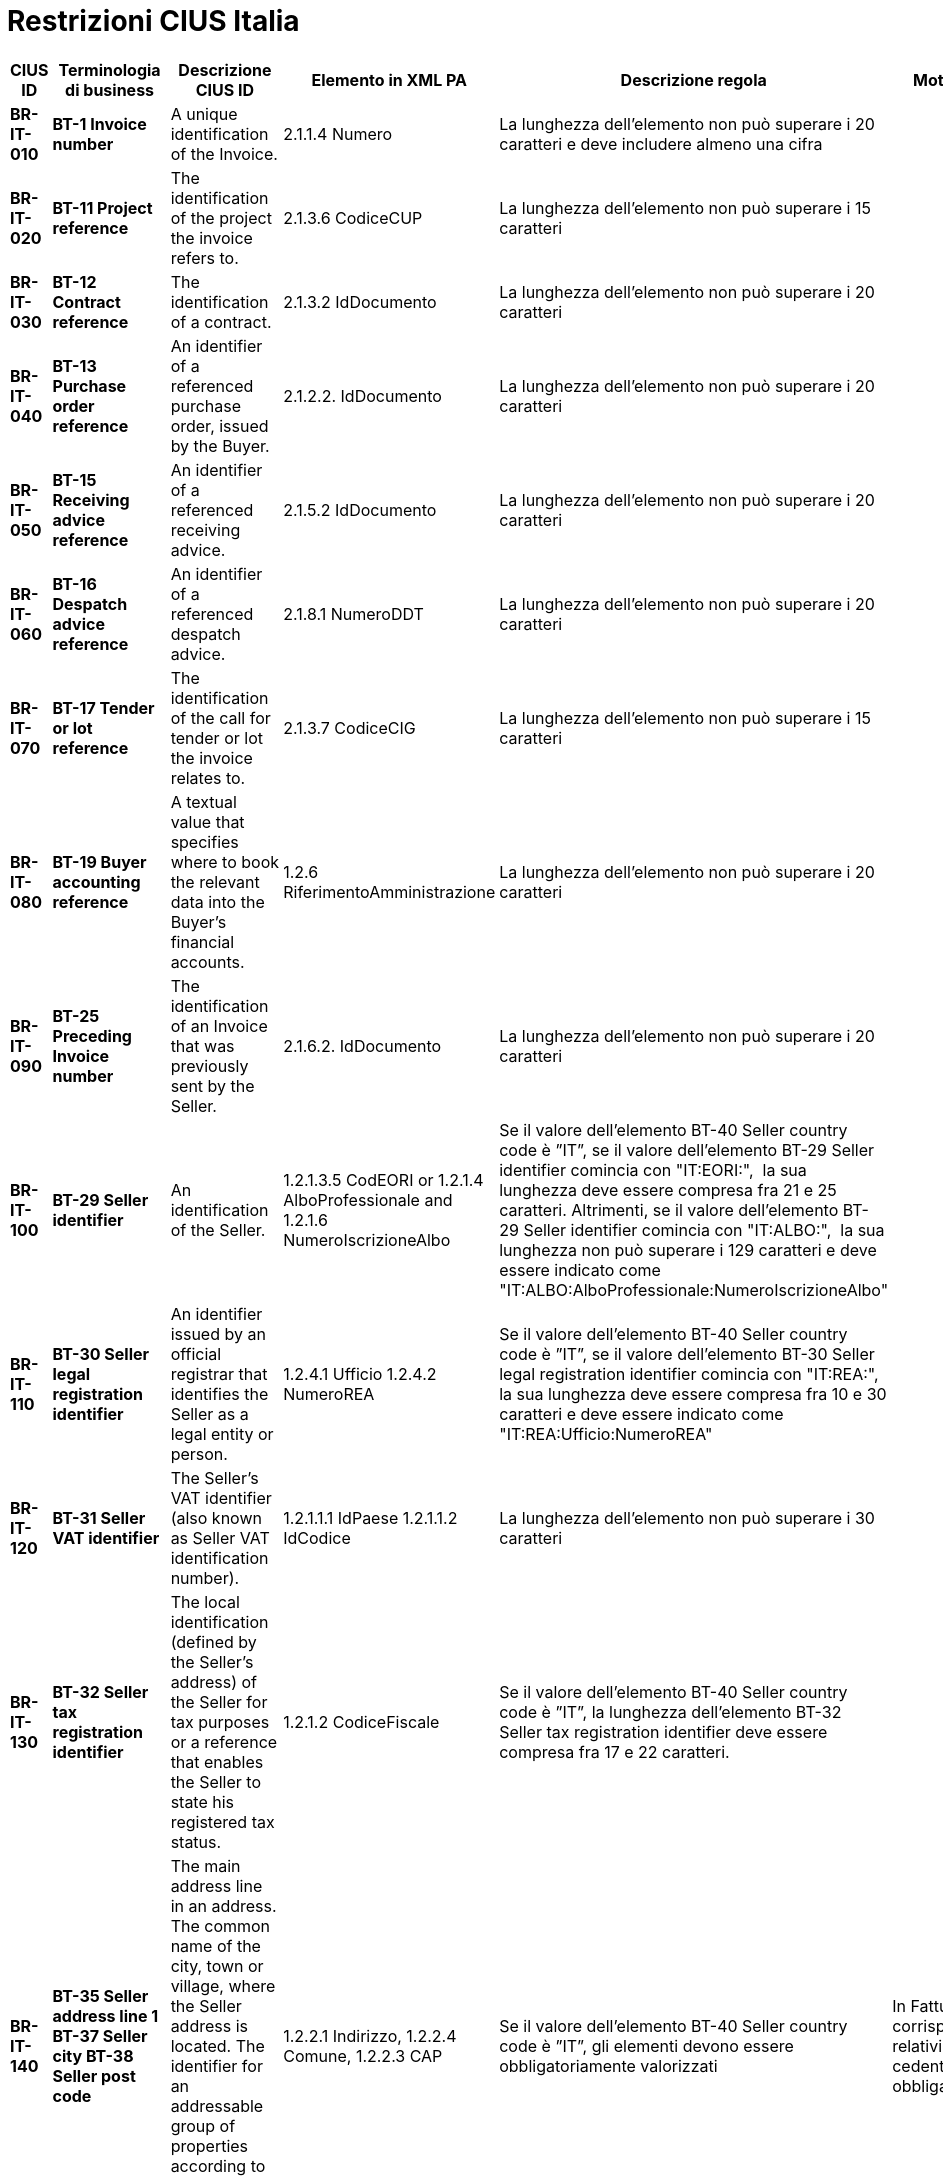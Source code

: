 

= Restrizioni CIUS Italia

[cols="2s,2s,3,3,2,2", options="header"]
|====

|CIUS ID
|Terminologia di business
|Descrizione CIUS ID
|Elemento in XML PA
|Descrizione regola
|Motivazione regola

|BR-IT-010
|BT-1 Invoice number
|A unique identification of the Invoice.
|2.1.1.4 Numero
|La lunghezza dell'elemento non può superare i 20 caratteri e deve includere almeno una cifra
|

|BR-IT-020
|BT-11 Project reference
|The identification of the project the invoice refers to.
|2.1.3.6 CodiceCUP
|La lunghezza dell'elemento non può superare i 15 caratteri
|

|BR-IT-030
|BT-12 Contract reference
|The identification of a contract.
|2.1.3.2 IdDocumento
|La lunghezza dell'elemento non può superare i 20 caratteri
|

|BR-IT-040
|BT-13 Purchase order reference
|An identifier of a referenced purchase order, issued by the Buyer.
|2.1.2.2. IdDocumento
|La lunghezza dell'elemento non può superare i 20 caratteri
|

|BR-IT-050
|BT-15 Receiving advice reference
|An identifier of a referenced receiving advice.
|2.1.5.2 IdDocumento
|La lunghezza dell'elemento non può superare i 20 caratteri
|

|BR-IT-060
|BT-16 Despatch advice reference
|An identifier of a referenced despatch advice.
|2.1.8.1 NumeroDDT
|La lunghezza dell'elemento non può superare i 20 caratteri
|

|BR-IT-070
|BT-17 Tender or lot reference
|The identification of the call for tender or lot the invoice relates to.
|2.1.3.7 CodiceCIG
|La lunghezza dell'elemento non può superare i 15 caratteri
|

|BR-IT-080
|BT-19 Buyer accounting reference
|A textual value that specifies where to book the relevant data into the Buyer's financial accounts.
|1.2.6 RiferimentoAmministrazione
|La lunghezza dell'elemento non può superare i 20 caratteri
|

|BR-IT-090
|BT-25 Preceding Invoice number
|The identification of an Invoice that was previously sent by the Seller.
|2.1.6.2. IdDocumento
|La lunghezza dell'elemento non può superare i 20 caratteri
|

|BR-IT-100
|BT-29 Seller identifier
|An identification of the Seller.
|1.2.1.3.5 CodEORI or 1.2.1.4 AlboProfessionale and 1.2.1.6 NumeroIscrizioneAlbo
|Se il valore dell’elemento BT-40 Seller country code è ”IT”, se il valore dell'elemento BT-29 Seller identifier comincia con "IT:EORI:",  la sua lunghezza deve essere compresa fra 21 e 25 caratteri. 
Altrimenti, se il valore dell'elemento BT-29 Seller identifier comincia con "IT:ALBO:",  la sua lunghezza non può superare i 129 caratteri e deve essere indicato come "IT:ALBO:AlboProfessionale:NumeroIscrizioneAlbo"
|

|BR-IT-110
|BT-30 Seller legal registration identifier
|An identifier issued by an official registrar that identifies the Seller as a legal entity or person.
|1.2.4.1 Ufficio 
1.2.4.2 NumeroREA
|Se il valore dell’elemento BT-40 Seller country code è ”IT”, se il valore dell'elemento BT-30 Seller legal registration identifier comincia con "IT:REA:", la sua lunghezza deve essere compresa fra 10 e 30 caratteri e deve essere indicato come "IT:REA:Ufficio:NumeroREA"
|

|BR-IT-120
|BT-31 Seller VAT identifier
|The Seller's VAT identifier (also known as Seller VAT identification number).
|1.2.1.1.1   IdPaese 
1.2.1.1.2  IdCodice 
|La lunghezza dell'elemento non può superare i 30 caratteri
|

|BR-IT-130
|BT-32 Seller tax registration identifier
|The local identification (defined by the Seller’s address) of the Seller for tax purposes or a reference that enables the Seller to state his registered tax status.
|1.2.1.2 CodiceFiscale
|Se il valore dell’elemento BT-40 Seller country code è ”IT”, la lunghezza dell'elemento BT-32 Seller tax registration identifier deve essere compresa fra 17 e 22 caratteri.
|

|BR-IT-140
|BT-35 Seller address line 1
BT-37 Seller city
BT-38 Seller post code
|The main address line in an address.
The common name of the city, town or village, where the Seller address is located.
The identifier for an addressable group of properties according to the relevant postal service.
|1.2.2.1 Indirizzo, 1.2.2.4 Comune, 1.2.2.3 CAP
|Se il valore dell’elemento BT-40 Seller country code è ”IT”, gli elementi devono essere obbligatoriamente valorizzati
|In FatturaPA i corrispondenti elementi relativi alla sede del cedente/prestatore sono obbligatori.

|BR-IT-150
|BT-39 Seller country subdivision
|The subdivision of a country.
|1.2.2.5 Provincia
|Se l'elemento BT-40 Seller country code ha valore "IT", per l'elemento BT-39 Seller country subdivision deve essere utilizzato uno dei valori della lista delle province italiane. Altrimenti l'informazione è riportata in allegato 
|

|BR-IT-160
|BT-46 Buyer identifier
BT-48 Buyer VAT identifier
|The Buyer's VAT identifier (also known as Buyer VAT identification number).
An identifier of the Buyer.
The identification scheme identifier of the Buyer identifier.
|1.4.1.2 CodiceFiscale
1.4.1.1 IdFiscaleIVA
|Almeno uno degli elementi  BT-48 Buyer VAT identifier e BT-46 Buyer identifier deve essere valorizzato. BT-46 Buyer identifier, se presente, deve iniziare con "IT:CF:" e la sua lunghezza deve essere compresa fra 17 e 22 caratteri
|In Fattura PA è obbligatorio valorizzare almeno uno degli elementi relativi al cessionario/committente 1.4.1.1 <IdFiscaleIVA> e 1.4.1.2 <CodiceFiscale>.	|
BR-IT-170
|BT-47 Buyer legal registration identifier
|An identifier issued by an official registrar that identifies the Buyer as a legal entity or person.
|1.4.1.3.5 CodEori
|Se l'elemento BT-47 Buyer legal registration identifier inizia con "IT:EORI:", la lunghezza dell'elemento BT-47 Buyer legal registration identifier deve essere compresa fra 21 e 25 caratteri
|

|BR-IT-180
|BT-48 Buyer VAT identifier
|The Buyer's VAT identifier (also known as Buyer VAT identification number).
|1.4.1.1.1   IdPaese 1.4.1.1.2  IdCodice 
|La lunghezza dell'elemento non può superare i 30 caratteri
|

|BR-IT-190
|BT-49 Buyer electronic address
BT-49-1 Buyer electronic address identification scheme identifier
|Identifies the Buyer's electronic address to which a business document should be delivered.
The identification scheme identifier of the Buyer electronic address.
|1.1.6 PECDestinatario
1.1.4 CodiceDestinatario
|L'elemento BT-49 Buyer electronic address deve contenere la PEC del destinatario della fattura, oppure l’indice IPA oppure il codice destinatario. Di conseguenza per l'elemento BT-49-1 Buyer electronic address identification scheme identifier sono previsti i valori IT:PEC, IT:IPA oppure IT:CODDEST
|Questa lista è stata assegnata dal CEN/TC 434 al CEF: i valori da aggiungere alla code list per l'Italia sono stati definiti ma i lavori lato CEF sono in corso.	|
BR-IT-200
|BT-49 Buyer electronic address
BT-49-1 Buyer electronic address identification scheme identifier
|Identifies the Buyer's electronic address to which a business document should be delivered.
The identification scheme identifier of the Buyer electronic address.
|
|Se l'elemento BT-49-1 Buyer electronic address identification scheme identifier contiene il valore "IT:PEC", la lunghezza dell'elemento BT-49 Buyer electronic address deve essere compresa fra 7 e 256 caratteri. 
Altrimenti, se l'elemento BT-49-1 Buyer electronic address identification scheme identifier contiene il valore "IT:IPA", la lunghezza dell'elemento BT-49 Buyer electronic address deve essere di 6 caratteri. 
Altrimenti, se l'elemento BT-49-1 Buyer electronic address identification scheme identifier contiene il valore "IT:CODDEST", la lunghezza dell'elemento BT-49 Buyer electronic address deve essere di 7 caratteri
|

|BR-IT-210
|BT-50 Buyer address line 1
BT-52 Buyer city
BT-53 Buyer post code
|The main address line in an address.
The common name of the city, town or village, where the Buyer's address is located.
The identifier for an addressable group of properties according to the relevant postal service.
|1.4.2.1 Indirizzo, 1.4.2.4 Comune, 1.4.2.3 CAP
|Gli elementi devono essere obbligatoriamente valorizzati
|In FatturaPA i corrispondenti elementi relativi alla sede del cedente/prestatore sono obbligatori.

|BR-IT-220
|BT-54 Buyer country subdivision
|The subdivision of a country.
| 1.4.2.5 Provincia
|Per l'elemento BT-54 Buyer country subdivision deve essere utilizzato uno dei valori della lista delle province italiane. Altrimenti l'informazione è riportata in allegato
|

|BR-IT-230
|BT-63 Seller tax representative VAT identifier
|The VAT identifier of the Seller's tax representative party.
|1.3.1.1.1   IdPaese 1.3.1.1.2  IdCodice 
|La lunghezza dell'elemento non può superare i 30 caratteri
|

|BR-IT-240
|BT-75 Deliver to address line 1
BT-77 Deliver to city
BT-78 Deliver to post code
|The main address line in an address.
The common name of the city, town or village, where the deliver to address is located.
The identifier for an addressable group of properties according to the relevant postal service.
|2.1.9.12.1 Indirizzo, 2.1.9.12.4 Comune, 2.1.9.12.3 CAP
|Se il valore dell’elemento BT-80 Deliver to country code è ”IT”, gli elementi devono essere obbligatoriamente valorizzati
|In FatturaPA  i corrispondenti elementi relativi all’indirizzo di resa sono obbligatori.

|BR-IT-250
|BT-79 Deliver to country subdivision
|The subdivision of a country.
|2.1.9.12.5 Provincia
|Se l'elemento BT-80 Deliver to country code ha valore "IT", per l'elemento BT-79 Deliver to country subdivision deve essere utilizzato uno dei valori della lista delle province italiane. Altrimenti l'informazione deve essere riportata in allegato
|

|BR-IT-260
|BG-16 Payment instructions 
|A group of business terms providing information about the payment.
|2.4 DatIPagamento
|Il gruppo di elementi BG-16 Payment instructions deve essere obbligatorio
|La regola stabilisce di rendere obbligatorio il gruppo BG-16 Payment instructions, di cui fa parte l’elemento BT-81 Payment means type code, obbligatorio nell’ambito del gruppo.
In FatturaPA il gruppo 2.4 <DatiPagamento> non è obbligatorio mentre lo è l’elemento <2.4.2.2 ModalitaPagamento> contenuto nel gruppo: la situazione è dunque simile a quella del modello semantico. La regola è necessaria perché l’elemento BT-115 Amount due for payment, obbligatorio del modello semantico, è mappato sull’elemento 2.4.2.6 <ImportoPagamento> di FatturaPA. Dovendo quindi valorizzare l'elemento 2.4.2.6 <ImportoPagamento>, è necessario indicare l’intero gruppo 2.4 <DatiPagamento>, e con esso anche tutti gli elementi obbligatori in esso contenuti, fra cui 2.4.2.2 <ModalitaPagamento>. 
Per lo stesso motivo, sarebbe obbligatorio indicare anche l’elemento 2.4.1 <CondizioniPagamento>, obbligatorio nell’ambito di 2.4 <DatiPagamento>, ma in questo caso, invece di inserire un’ulteriore regola, si propone di fare ricorso al valore di default TP02.

|BR-IT-270
|BT-84 Payment account identifier
|A unique identifier of the financial payment account, at a payment service provider, to which payment should be made.
|2.4.2.13 IBAN
|L'identificativo del pagamento BT-84 Payment account identifier deve essere un codice IBAN
|In FatturaPA l’elemento 2.4.2.13 <IBAN> è l’unico che contiene un identificativo del mezzo di pagamento. Non è obbligatorio e non sono previsti controlli legati ai valori dell’elemento 2.4.2.2 <ModalitaPagamento>.

|BR-IT-280
|BT-86 Payment service provider identifier
|An identifier for the payment service provider where a payment account is located.
|2.4.2.16 BIC
|La lunghezza dell'elemento deve essere compresa fra 8 e 11 caratteri (BIC)
|

|BR-IT-290
|BT-92 Document level allowance amount
BT-99 Document level charge amount
|The amount of an allowance, without VAT.
The amount of a charge, without VAT.
|2.2.1.9 PrezzoUnitario
2.2.1.11 PrezzoTotale
|La lunghezza dell'elemento non può superare i 15 caratteri incluso 2 cifre decimali
|

|BR-IT-300
|BT-112 Invoice total amount with VAT
|The total amount of the Invoice with VAT.
|2.1.1.9 ImportoTotaleDocumento
|La lunghezza dell'elemento non può superare i 15 caratteri incluso 2 cifre decimali
|

|BR-IT-310
|BT-114 Rounding amount
|The amount to be added to the invoice total to round the amount to be paid.
|2.1.1.10 Arrotondamento
|La lunghezza dell'elemento non può superare i 15 caratteri incluso 2 cifre decimali
|

|BR-IT-320
|BT-115 Amount due for payment
|The outstanding amount that is requested to be paid.
|2.4.2.6 ImportoPagamento
|La lunghezza dell'elemento non può superare i 15 caratteri incluso 2 cifre decimali
|

|BR-IT-330
|BT-116 VAT category taxable amount
|Sum of all taxable amounts subject to a specific VAT category code and VAT category rate (if the VAT category rate is applicable).
|2.2.2.5 ImponibileImporto
|La lunghezza dell'elemento non può superare i 15 caratteri incluso 2 cifre decimali
|

|BR-IT-340
|BT-117 VAT category tax amount
|The total VAT amount for a given VAT category.
|2.2.2.6 Imposta
|La lunghezza dell'elemento non può superare i 15 caratteri incluso 2 cifre decimali
|

|BR-IT-350
|BT-118 VAT category code
BT-95 Document level allowence VAT category code
BT-102 Document level charge VAT category code
BT-151 invoiced item VAT category code
|Coded identification of a VAT category
|1.2.1.8 RegimeFiscale
2.2.2.2 Natura
|I valori accettati sono esclusivamente AE E S G K
|

|BR-IT-360
|BT-124 External document location
BT-125 Attached document
|An attached document embedded as binary object or sent together with the invoice.
|2.5.5 Attachment
|Se l'elemento l’elemento BT-122 Supporting document reference è valorizzato, è obbligatorio valorizzare almeno uno degli elementi BT-124 External document location e BT-125 Attached document
|Gli elementi sono corrispondenti al gruppo 2.5 <Allegati> in FatturaPA laddove, se è presente un allegato, devono essere valorizzati gli elementi 2.5.1 <NomeAttachment> e 2.5.5 <Attachment>.

|BR-IT-370
|BT-128 Invoice line object identifier
|An identifier for an object on which the invoice line is based, given by the Seller.
|2.2.1.3.2 CodiceValore
|La lunghezza dell'elemento non può superare i 35 caratteri
|

|BR-IT-380
|BT-129 Invoiced quantity  
|The quantity of items (goods or services) that is charged in the invoice line
|2.2.1.5 Quantita
|La lunghezza dell'elemento non deve essere superiore a 21 caratteri e l'elemento dovrà avere 8 cifre decimali
|

|BR-IT-390
|BT-131 Invoice line net amount
|The total amount of the invoice line
|2.2.1.11 PrezzoTotale
|La lunghezza dell'elemento non può superare i 15 caratteri incluso 2 cifre decimali
|

|BR-IT-400
|BT-132 Referenced purchase order line reference
|An identifier for a referenced line within a purchase order, issued by the Buyer.
|2.1.2.4 NumItem
|La lunghezza dell'elemento non può superare i 20 caratteri
|

|BR-IT-410
|BT-133 Invoice line Buyer accounting reference
|A textual value that specifies where to book the relevant data into the Buyer's financial accounts.
|2.2.1.15 RiferimentoAmministrazione
|La lunghezza dell'elemento non può superare i 20 caratteri
|

|BR-IT-420
|BT-136 Invoice line allowance amount
BT-141 Invoice line charge amount
|The amount of an allowance, without VAT.
The amount of a charge, without VAT.
|2.2.1.9 PrezzoUnitario
2.2.1.11 PrezzoTotale
|La lunghezza dell'elemento non può superare i 15 caratteri incluso 2 cifre decimali
|

|BR-IT-430
|BT-146 Item net price
|The price of an item, exclusive of VAT, after subtracting item price discount.
|2.2.1.9 PrezzoUnitario
|La lunghezza dell'elemento non deve essere superiore a 21 caratteri e l'elemento dovrà avere 8 cifre decimali
|

|BR-IT-440
|BT-155 Item Seller's identifier
|An identifier, assigned by the Seller, for the item.
|2.2.1.3.2 CodiceValore
|La lunghezza dell'elemento non può superare i 35 caratteri
|

|BR-IT-450
|BT-156 Item Buyer's identifier
|An identifier, assigned by the Buyer, for the item.
|2.2.1.3.2 CodiceValore
|La lunghezza dell'elemento non può superare i 35 caratteri
|

|BR-IT-460
|BT-157 Item standard identifier
|An item identifier based on a registered scheme.
|2.2.1.3.2 CodiceValore
|La lunghezza dell'elemento non può superare i 35 caratteri
|

|BR-IT-470
|BT-158 Item classification identifier
|A code for classifying the item by its type or nature.
|2.2.1.3.2 CodiceValore
|La lunghezza dell'elemento non può superare i 35 caratteri
|

|====